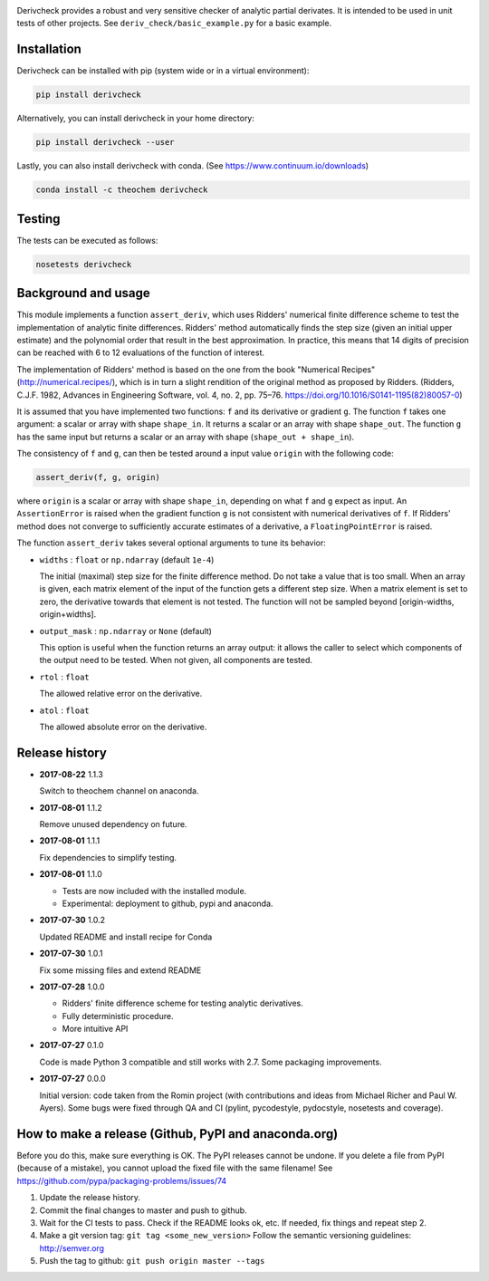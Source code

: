 .. image:: https://travis-ci.org/theochem/derivcheck.svg?branch=master
    :target: https://travis-ci.org/theochem/derivcheck
.. image:: https://ci.appveyor.com/api/projects/status/8jdf02d6cq2sjc0i/branch/master?svg=true
    :target: https://ci.appveyor.com/project/theochem-ci-bot/derivcheck
.. image:: https://anaconda.org/theochem/derivcheck/badges/version.svg
    :target: https://anaconda.org/theochem/derivcheck
.. image:: https://codecov.io/gh/theochem/derivcheck/branch/master/graph/badge.svg
    :target: https://codecov.io/gh/theochem/derivcheck

Derivcheck provides a robust and very sensitive checker of analytic partial
derivates. It is intended to be used in unit tests of other projects. See
``deriv_check/basic_example.py`` for a basic example.


Installation
============

Derivcheck can be installed with pip (system wide or in a virtual environment):

.. code:: bash

    pip install derivcheck

Alternatively, you can install derivcheck in your home directory:

.. code:: bash

    pip install derivcheck --user

Lastly, you can also install derivcheck with conda. (See
https://www.continuum.io/downloads)

.. code:: bash

    conda install -c theochem derivcheck


Testing
=======

The tests can be executed as follows:

.. code:: bash

    nosetests derivcheck


Background and usage
====================

This module implements a function ``assert_deriv``, which uses Ridders' numerical finite
difference scheme to test the implementation of analytic finite differences. Ridders'
method automatically finds the step size (given an initial upper estimate) and the
polynomial order that result in the best approximation. In practice, this means that 14
digits of precision can be reached with 6 to 12 evaluations of the function of interest.

The implementation of Ridders' method is based on the one from the book "Numerical
Recipes" (http://numerical.recipes/), which is in turn a slight rendition of the original
method as proposed by Ridders. (Ridders, C.J.F. 1982, Advances in Engineering Software,
vol. 4, no. 2, pp. 75–76. https://doi.org/10.1016/S0141-1195(82)80057-0)

It is assumed that you have implemented two functions: ``f`` and its derivative or
gradient ``g``. The function ``f`` takes one argument: a scalar or array with shape
``shape_in``. It returns a scalar or an array with shape ``shape_out``. The function ``g``
has the same input but returns a scalar or an array with shape (``shape_out + shape_in``).

The consistency of ``f`` and ``g``, can then be tested around a input value ``origin``
with the following code:

.. code:: python

    assert_deriv(f, g, origin)

where ``origin`` is a scalar or array with shape ``shape_in``, depending on what ``f`` and
``g`` expect as input. An ``AssertionError`` is raised when the gradient function ``g`` is
not consistent with numerical derivatives of ``f``. If Ridders' method does not converge
to sufficiently accurate estimates of a derivative, a ``FloatingPointError`` is raised.

The function ``assert_deriv`` takes several optional arguments to tune its behavior:


* ``widths`` : ``float`` or ``np.ndarray`` (default ``1e-4``)

  The initial (maximal) step size for the finite difference method. Do not take a value
  that is too small. When an array is given, each matrix element of the input of the
  function gets a different step size. When a matrix element is set to zero, the
  derivative towards that element is not tested. The function will not be sampled beyond
  [origin-widths, origin+widths].

* ``output_mask`` : ``np.ndarray`` or ``None`` (default)

  This option is useful when the function returns an array output: it allows the caller to
  select which components of the output need to be tested. When not given, all components
  are tested.

* ``rtol`` : ``float``

  The allowed relative error on the derivative.

* ``atol`` : ``float``

  The allowed absolute error on the derivative.


Release history
===============

- **2017-08-22** 1.1.3

  Switch to theochem channel on anaconda.

- **2017-08-01** 1.1.2

  Remove unused dependency on future.

- **2017-08-01** 1.1.1

  Fix dependencies to simplify testing.

- **2017-08-01** 1.1.0

  - Tests are now included with the installed module.
  - Experimental: deployment to github, pypi and anaconda.

- **2017-07-30** 1.0.2

  Updated README and install recipe for Conda

- **2017-07-30** 1.0.1

  Fix some missing files and extend README

- **2017-07-28** 1.0.0

  - Ridders' finite difference scheme for testing analytic derivatives.
  - Fully deterministic procedure.
  - More intuitive API

- **2017-07-27** 0.1.0

  Code is made Python 3 compatible and still works with 2.7. Some packaging
  improvements.

- **2017-07-27** 0.0.0

  Initial version: code taken from the Romin project (with contributions and
  ideas from Michael Richer and Paul W. Ayers). Some bugs were fixed through QA
  and CI (pylint, pycodestyle, pydocstyle, nosetests and coverage).


How to make a release (Github, PyPI and anaconda.org)
=====================================================

Before you do this, make sure everything is OK. The PyPI releases cannot be undone. If you
delete a file from PyPI (because of a mistake), you cannot upload the fixed file with the
same filename! See https://github.com/pypa/packaging-problems/issues/74

1. Update the release history.
2. Commit the final changes to master and push to github.
3. Wait for the CI tests to pass. Check if the README looks ok, etc. If needed, fix things
   and repeat step 2.
4. Make a git version tag: ``git tag <some_new_version>`` Follow the semantic versioning
   guidelines: http://semver.org
5. Push the tag to github: ``git push origin master --tags``
